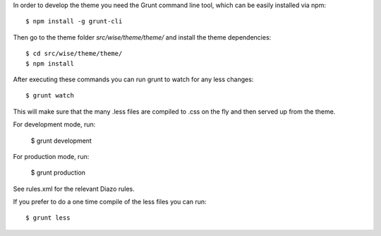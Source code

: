 In order to develop the theme you need the Grunt command line tool, which can be easily installed via npm::

    $ npm install -g grunt-cli

Then go to the theme folder `src/wise/theme/theme/` and install the theme dependencies::

    $ cd src/wise/theme/theme/
    $ npm install

After executing these commands you can run grunt to watch for any less changes::

    $ grunt watch

This will make sure that the many .less files are compiled to .css on the fly and then served up from the theme.

For development mode, run:

    $ grunt development

For production mode, run:

    $ grunt production


See rules.xml for the relevant Diazo rules.

If you prefer to do a one time compile of the less files you can run::

    $ grunt less
